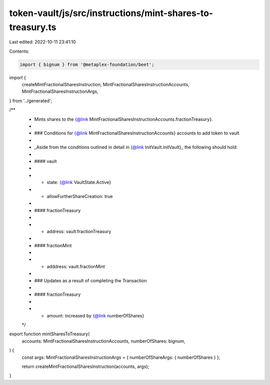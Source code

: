 token-vault/js/src/instructions/mint-shares-to-treasury.ts
==========================================================

Last edited: 2022-10-11 23:41:10

Contents:

.. code-block:: ts

    import { bignum } from '@metaplex-foundation/beet';
import {
  createMintFractionalSharesInstruction,
  MintFractionalSharesInstructionAccounts,
  MintFractionalSharesInstructionArgs,
} from '../generated';

/**
 * Mints shares to the {@link MintFractionalSharesInstructionAccounts.fractionTreasury}.
 *
 * ### Conditions for {@link MintFractionalSharesInstructionAccounts} accounts to add token to vault
 *
 * _Aside from the conditions outlined in detail in {@link InitVault.initVault}_ the following should hold:
 *
 * #### vault
 *
 * - state: {@link VaultState.Active}
 * - allowFurtherShareCreation: true
 *
 * #### fractionTreasury
 *
 * - address: vault.fractionTreasury
 *
 * #### fractionMint
 *
 * - adddress: vault.fractionMint
 *
 * ### Updates as a result of completing the Transaction
 *
 * #### fractionTreasury
 *
 * - amount: increased by {@link numberOfShares}
 */
export function mintSharesToTreasury(
  accounts: MintFractionalSharesInstructionAccounts,
  numberOfShares: bignum,
) {
  const args: MintFractionalSharesInstructionArgs = { numberOfShareArgs: { numberOfShares } };

  return createMintFractionalSharesInstruction(accounts, args);
}


